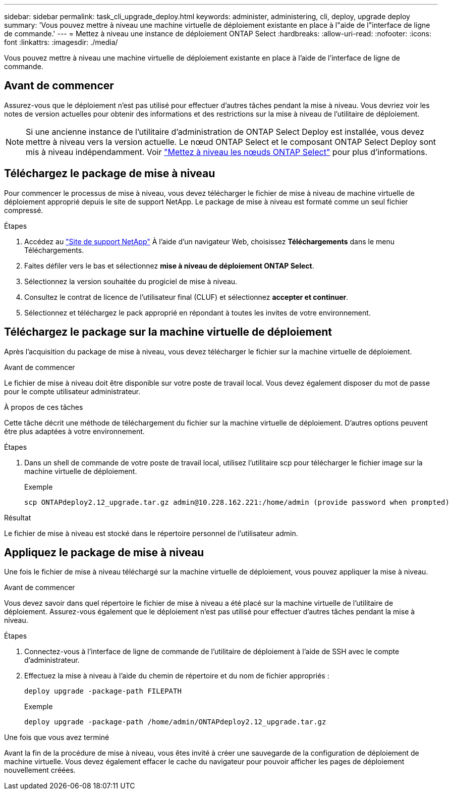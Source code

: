 ---
sidebar: sidebar 
permalink: task_cli_upgrade_deploy.html 
keywords: administer, administering, cli, deploy, upgrade deploy 
summary: 'Vous pouvez mettre à niveau une machine virtuelle de déploiement existante en place à l"aide de l"interface de ligne de commande.' 
---
= Mettez à niveau une instance de déploiement ONTAP Select
:hardbreaks:
:allow-uri-read: 
:nofooter: 
:icons: font
:linkattrs: 
:imagesdir: ./media/


[role="lead"]
Vous pouvez mettre à niveau une machine virtuelle de déploiement existante en place à l'aide de l'interface de ligne de commande.



== Avant de commencer

Assurez-vous que le déploiement n'est pas utilisé pour effectuer d'autres tâches pendant la mise à niveau. Vous devriez voir les notes de version actuelles pour obtenir des informations et des restrictions sur la mise à niveau de l'utilitaire de déploiement.


NOTE: Si une ancienne instance de l'utilitaire d'administration de ONTAP Select Deploy est installée, vous devez mettre à niveau vers la version actuelle. Le nœud ONTAP Select et le composant ONTAP Select Deploy sont mis à niveau indépendamment. Voir link:concept_adm_upgrading_nodes.html["Mettez à niveau les nœuds ONTAP Select"^] pour plus d'informations.



== Téléchargez le package de mise à niveau

Pour commencer le processus de mise à niveau, vous devez télécharger le fichier de mise à niveau de machine virtuelle de déploiement approprié depuis le site de support NetApp. Le package de mise à niveau est formaté comme un seul fichier compressé.

.Étapes
. Accédez au link:https://mysupport.netapp.com/site/["Site de support NetApp"^] À l'aide d'un navigateur Web, choisissez *Téléchargements* dans le menu Téléchargements.
. Faites défiler vers le bas et sélectionnez *mise à niveau de déploiement ONTAP Select*.
. Sélectionnez la version souhaitée du progiciel de mise à niveau.
. Consultez le contrat de licence de l'utilisateur final (CLUF) et sélectionnez *accepter et continuer*.
. Sélectionnez et téléchargez le pack approprié en répondant à toutes les invites de votre environnement.




== Téléchargez le package sur la machine virtuelle de déploiement

Après l'acquisition du package de mise à niveau, vous devez télécharger le fichier sur la machine virtuelle de déploiement.

.Avant de commencer
Le fichier de mise à niveau doit être disponible sur votre poste de travail local. Vous devez également disposer du mot de passe pour le compte utilisateur administrateur.

.À propos de ces tâches
Cette tâche décrit une méthode de téléchargement du fichier sur la machine virtuelle de déploiement. D'autres options peuvent être plus adaptées à votre environnement.

.Étapes
. Dans un shell de commande de votre poste de travail local, utilisez l'utilitaire scp pour télécharger le fichier image sur la machine virtuelle de déploiement.
+
Exemple

+
....
scp ONTAPdeploy2.12_upgrade.tar.gz admin@10.228.162.221:/home/admin (provide password when prompted)
....


.Résultat
Le fichier de mise à niveau est stocké dans le répertoire personnel de l'utilisateur admin.



== Appliquez le package de mise à niveau

Une fois le fichier de mise à niveau téléchargé sur la machine virtuelle de déploiement, vous pouvez appliquer la mise à niveau.

.Avant de commencer
Vous devez savoir dans quel répertoire le fichier de mise à niveau a été placé sur la machine virtuelle de l'utilitaire de déploiement. Assurez-vous également que le déploiement n'est pas utilisé pour effectuer d'autres tâches pendant la mise à niveau.

.Étapes
. Connectez-vous à l'interface de ligne de commande de l'utilitaire de déploiement à l'aide de SSH avec le compte d'administrateur.
. Effectuez la mise à niveau à l'aide du chemin de répertoire et du nom de fichier appropriés :
+
`deploy upgrade -package-path FILEPATH`

+
Exemple

+
....
deploy upgrade -package-path /home/admin/ONTAPdeploy2.12_upgrade.tar.gz
....


.Une fois que vous avez terminé
Avant la fin de la procédure de mise à niveau, vous êtes invité à créer une sauvegarde de la configuration de déploiement de machine virtuelle. Vous devez également effacer le cache du navigateur pour pouvoir afficher les pages de déploiement nouvellement créées.
